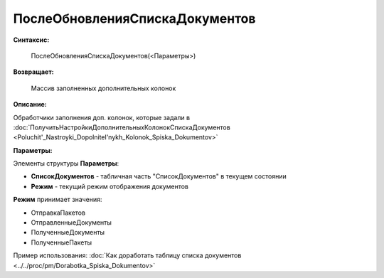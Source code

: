 
ПослеОбновленияСпискаДокументов
===============================

**Синтаксис:**

    ПослеОбновленияСпискаДокументов(<Параметры>)

**Возвращает:**

    Массив заполненных дополнительных колонок

**Описание:**

Обработчики заполнения доп. колонок, которые задали в :doc:`ПолучитьНастройкиДополнительныхКолонокСпискаДокументов <Poluchit'_Nastroyki_Dopolnitel'nykh_Kolonok_Spiska_Dokumentov>`

**Параметры:**

Элементы структуры **Параметры**:

* **СписокДокументов** - табличная часть "СписокДокументов" в текущем состоянии
* **Режим** - текущий режим отображения документов

**Режим** принимает значения:

* ОтправкаПакетов
* ОтправленныеДокументы
* ПолученныеДокументы
* ПолученныеПакеты

Пример использования: :doc:`Как доработать таблицу списка документов <../../proc/pm/Dorabotka_Spiska_Dokumentov>`
